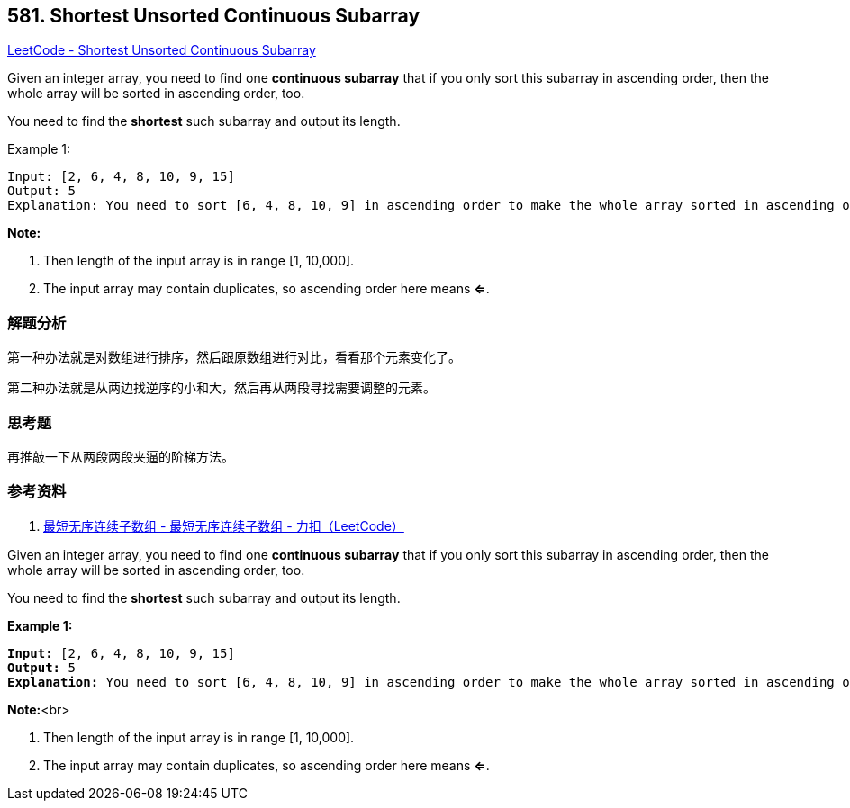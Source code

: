 == 581. Shortest Unsorted Continuous Subarray

https://leetcode.com/problems/shortest-unsorted-continuous-subarray/[LeetCode - Shortest Unsorted Continuous Subarray]

Given an integer array, you need to find one *continuous subarray* that if you only sort this subarray in ascending order, then the whole array will be sorted in ascending order, too.

You need to find the *shortest* such subarray and output its length.

.Example 1:
----
Input: [2, 6, 4, 8, 10, 9, 15]
Output: 5
Explanation: You need to sort [6, 4, 8, 10, 9] in ascending order to make the whole array sorted in ascending order.
----

*Note:*

. Then length of the input array is in range [1, 10,000].
. The input array may contain duplicates, so ascending order here means **<=**.

=== 解题分析

第一种办法就是对数组进行排序，然后跟原数组进行对比，看看那个元素变化了。

第二种办法就是从两边找逆序的小和大，然后再从两段寻找需要调整的元素。

=== 思考题

再推敲一下从两段两段夹逼的阶梯方法。

=== 参考资料

. https://leetcode-cn.com/problems/shortest-unsorted-continuous-subarray/solution/zui-duan-wu-xu-lian-xu-zi-shu-zu-by-leetcode/[最短无序连续子数组 - 最短无序连续子数组 - 力扣（LeetCode）]

Given an integer array, you need to find one *continuous subarray* that if you only sort this subarray in ascending order, then the whole array will be sorted in ascending order, too.  

You need to find the *shortest* such subarray and output its length.

*Example 1:*


[subs="verbatim,quotes,macros"]
----
*Input:* [2, 6, 4, 8, 10, 9, 15]
*Output:* 5
*Explanation:* You need to sort [6, 4, 8, 10, 9] in ascending order to make the whole array sorted in ascending order.
----


*Note:*<br>

. Then length of the input array is in range [1, 10,000].
. The input array may contain duplicates, so ascending order here means *<=*. 


